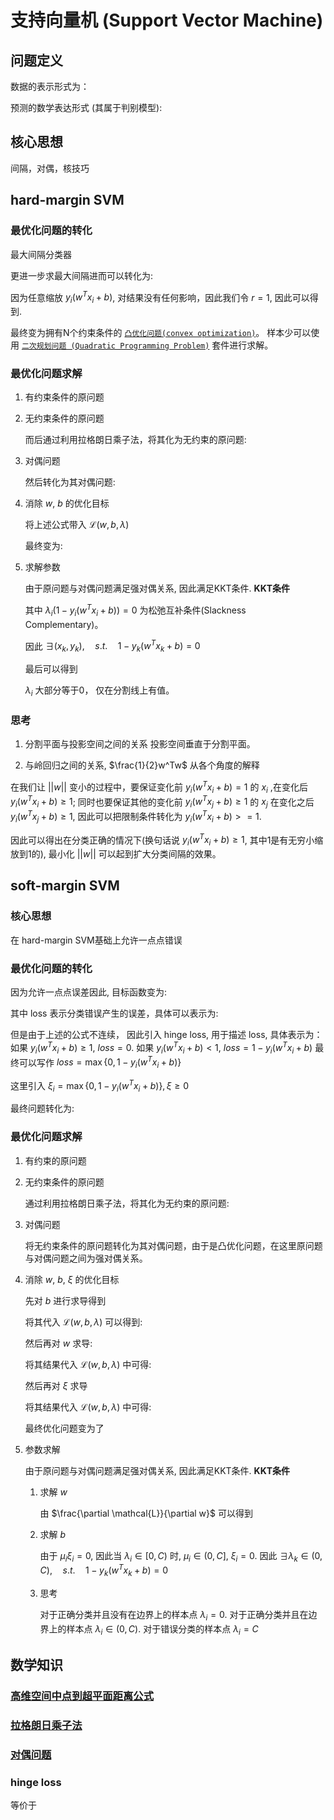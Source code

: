 * 支持向量机 (Support Vector Machine) 
** 问题定义
数据的表示形式为：
\begin{equation}
\label{eq:1}
&\left\{\left(x_{i}, y_{i}\right)\right\}_{i=1}^{N}, x_{i} \in \mathbb{R}^{p}, y_{i} \in\{0,1\}
\end{equation}
预测的数学表达形式 (其属于判别模型):
\begin{equation}
\label{eq:3}
f \left( w \right) = sign \left( w^T x + b \right) 
\end{equation}
** 核心思想
间隔，对偶，核技巧
** hard-margin SVM
*** 最优化问题的转化
最大间隔分类器
\begin{equation}
\label{eq:2}
\begin{align}
&\max margin \left(  w,b \right) \\
&s.t.\quad y_i \left( w^T x_i + b_i \right) >0 \quad for \quad \forall i=1,2,...,N\\
& margin \left( w,b \right) = \min\limits_{w,b,x_i} distance \left( w,b,x_i \right)\\
& \qquad \qquad \qquad= min\limits_{w,b,x_i} \frac{1}{ || w  ||} \left| w^T x_i + b \right|
\end{align}
\end{equation}
更进一步求最大间隔进而可以转化为:
\begin{equation}
\label{eq:6}
\begin{align}
& \max\limits_{w,b} \min \limits_{x_i} \frac{1}{||w||} y_i \left( w^T x_i + b \right) = \max \limits_{w,b} \frac{1}{||w||} \min \limits_{x_i} y_i \left( w^Tx_i + b \right)\\
&s.t. \quad y_i \left( w^Tx_i + b \right)>0 \rightarrow \exists r>0, s.t. \min \limits_{x_i,y_i} y_i \left( w^Tx_i+b \right) = r
\end{align}
\end{equation}
因为任意缩放 $y_i \left( w^Tx_i +b \right)$, 对结果没有任何影响，因此我们令 $r=1$, 因此可以得到.
\begin{equation}
\label{eq:8}
\begin{align}
&\max \limits_{w,b} \frac{1}{||w||} \rightarrow \min \limits_{w,b} \frac{1}{2} w^Tw\\
\\
&s.t.\quad \min y_i \left( w^Tx_i + b \right) = 1 \rightarrow y_{i}\left(w^{T} x_{i}+b\right) \geqslant 1, i=1,2,...,N
\end{align}
\end{equation}
最终变为拥有N个约束条件的 [[file:%E6%9C%80%E4%BC%98%E5%8C%96.org::*~%E5%87%B8%E4%BC%98%E5%8C%96%E9%97%AE%E9%A2%98~][~凸优化问题(convex optimization)~]]。
样本少可以使用 [[file:%E6%9C%80%E4%BC%98%E5%8C%96.org::*~%E4%BA%8C%E6%AC%A1%E8%A7%84%E5%88%92%E9%97%AE%E9%A2%98%20(Quadratic%20Programming%20Problem)~][~二次规划问题 (Quadratic Programming Problem)~]] 套件进行求解。

*** 最优化问题求解
**** 有约束条件的原问题
\begin{equation}
\label{eq:8}
\begin{align}
&\min \limits_{w,b} \frac{1}{2} w^Tw\\
&s.t.\quad y_{i}\left(w^{T} x_{i}+b\right) \geqslant 1 \Leftrightarrow 1-y_{i}\left(w^T x_{i}+b\right) \leqslant 0, \quad i = 1,2,...,N
\end{align}
\end{equation}
**** 无约束条件的原问题
而后通过利用拉格朗日乘子法，将其化为无约束的原问题:
\begin{equation}
\label{eq:11}
L \left( w,b,\lambda \right) = \frac{1}{2} w^T w + \sum\limits_{i=1}^N \lambda_i \left( 1 - y_i \left( w^T x_i + b \right) \right)
\end{equation}
\begin{equation}
\label{eq:12}
\begin{align}
&\min_{w,b} \max_{\lambda} \mathcal{L} \left( w,b,\lambda \right)\\
&s.t. \quad \lambda_i \geqslant 0
\end{align}
\end{equation}

**** 对偶问题
然后转化为其对偶问题:
\begin{equation}
\label{eq:14}
\begin{align}
&\max_{\lambda} \min_{w,b} \mathcal{L} \left( w,b,\lambda \right)\\
&s.t. \quad \lambda_i \geqslant 0
\end{align}
\end{equation}

**** 消除 $w$, $b$ 的优化目标
\begin{equation}
\label{eq:15}
\min_{w,b} \mathcal{L} \left( w,b,\lambda \right)
\end{equation}
\begin{equation}
\label{eq:16}
\begin{align}
\frac{\partial \mathcal{L}}{\partial b} = 0 \rightarrow \sum\limits_{i=1}^N \lambda_i y_i = 0
\end{align}
\end{equation}
将上述公式带入 $\mathcal{L} \left( w, b, \lambda \right)$
\begin{equation}
\label{eq:18}
\begin{align}
\mathcal{L} \left( w,b,\lambda \right) &= \frac{1}{2} w^T w + \sum\limits_{i=1}^N \lambda_i - \sum\limits_{i=1}^N \lambda_i y_i \left( w^T x_i + b \right)\\
&= \frac{1}{2} w^T w + \sum\limits_{i=1}^N \lambda_i - \sum\limits_{i=1}^N \lambda_i y_i w^T x_i + \sum\limits_{i=1}^N \lambda_i y_i b\\
&= \frac{1}{2} w^T w + \sum\limits_{i=1}^N \lambda_i - \sum\limits_{i=1}^N \lambda_i y_i w^T x_i
\end{align}
\end{equation}
\begin{equation}
\label{eq:20}
\frac{\partial \mathcal{L}}{ \partial w} = \frac{1}{2} 2 w - \sum\limits_{i=1}^N \lambda_i y_i x_i = 0 \rightarrow w = \sum\limits_{i=1}^N \lambda_i y_i x_i
\end{equation}
\begin{equation}
\label{eq:21}
\begin{align}
\mathcal{L} \left( w,b,\lambda \right) &= \frac{1}{2} \left( \sum\limits_{i=1}^N \lambda_i y_i x_i \right)^T \left( \sum\limits_{i=1}^N \lambda_i y_i x_i \right) - \sum\limits_{i=1}^N \lambda_i y_i \sum\limits_{j=1}^N (\lambda_j y_j x_j)^T x_i + \sum\limits_{i=1}^N \lambda_i\\
&= -\frac{1}{2} \sum\limits_{i=1}^N \sum\limits_{j=1}^N \lambda_i \lambda_j y_i y_j x_i^T x_j + \sum\limits_{i=1}^N \lambda_{i}
\end{align}
\end{equation}
最终变为:
\begin{equation}
\label{eq:23}
\begin{align}
&\mathcal{L} \left( w,b,\lambda \right) = -\frac{1}{2} \sum\limits_{i=1}^N \sum\limits_{j=1}^N \lambda_i \lambda_j y_i y_j x_i^T x_j + \sum\limits_{i=1}^N \lambda_{i}\\
&s.t. \quad \lambda_i \geqslant 0\\
&\qquad \sum\limits_{i=1}^N \lambda_i y_i = 0
\end{align}
\end{equation}

**** 求解参数
由于原问题与对偶问题满足强对偶关系, 因此满足KKT条件.
 *KKT条件* 
\begin{equation}
\label{eq:25}
\begin{align}
&\frac{\partial \mathcal{L}}{\partial w} = 0, \quad \frac{\partial \mathcal{L}}{\partial b} = 0\\
&\lambda_i \left( 1-y_i \left( w^Tx_i + b \right) \right) = 0\\
&\lambda_i \geq 0\\
&1 - y_i \left( w^T x_i + b \right) \leqslant 0
\end{align}
\end{equation}
其中 $\lambda_i \left( 1 - y_i \left( w^Tx_i + b \right) \right) = 0$ 为松弛互补条件(Slackness Complementary)。

因此 $\exists \left( x_k, y_k \right), \quad s.t. \quad 1-y_k \left( w^T x_k +b \right) = 0$
\begin{equation}
\label{eq:27}
\begin{align}
& y_k \left( w^T x_k + b \right) = 1\\
& y_k^2 \left( w^T x_k + b \right) = y_k \\
& b^{*} = y_k - w^T x_k = y_k - \sum\limits_{i=1}^N \lambda_i y_i x_i^T x_k
\end{align}
\end{equation}

最后可以得到
\begin{equation}
\label{eq:29}
\begin{align}
w^{*} &= \sum\limits_{i=1}^N \lambda_i y_i x_i \\
b^{*} &= y_{k} - \sum\limits_{i=1}^N \lambda_i y_i x_i^T x^k
&= y_k - W^{*T}x_k
\end{align}
\end{equation}

$\lambda_i$ 大部分等于0， 仅在分割线上有值。
*** 思考
1. 分割平面与投影空间之间的关系
  投影空间垂直于分割平面。  
  
2. 与岭回归之间的关系, $\frac{1}{2}w^Tw$ 从各个角度的解释
\begin{equation}
\label{eq:8}
\begin{align}
&\max \limits_{w,b} \frac{1}{||w||} \rightarrow \min \limits_{w,b} \frac{1}{2} w^Tw\\
\\
&s.t.\quad \min y_i \left( w^Tx_i + b \right) = 1 \rightarrow y_{i}\left(w^{T} x_{i}+b\right) \geqslant 1, i=1,2,...,N
\end{align}
\end{equation}
在我们让 $||w||$ 变小的过程中，要保证变化前 $y_i (w^Tx_i + b) = 1$ 的 $x_i$ ,在变化后 $y_i ( w^Tx_i + b ) \geq 1$; 同时也要保证其他的变化前 $y_i (w^Tx_j + b) \geq 1$ 的 $x_j$ 在变化之后 $y_i (w^Tx_j + b) \geq 1$, 因此可以把限制条件转化为 $y_i (w^Tx_i +b)>=1$.

因此可以得出在分类正确的情况下(换句话说 $y_{i} (w^Tx_i+b) \geq 1$, 其中1是有无穷小缩放到1的), 最小化 $||w||$ 可以起到扩大分类间隔的效果。

** soft-margin SVM
*** 核心思想
在 hard-margin SVM基础上允许一点点错误
*** 最优化问题的转化
因为允许一点点误差因此, 目标函数变为:
\begin{equation}
\label{eq:38}
\min \frac{1}{2} w^T w + loss
\end{equation}
其中 loss 表示分类错误产生的误差，具体可以表示为:
\begin{equation}
\label{eq:39}
loss = \sum\limits_{i=1}^N I \left\{ y_i \left( w^T x_i + b \right) \right\}
\end{equation}
但是由于上述的公式不连续， 因此引入 hinge loss, 用于描述 loss, 具体表示为：
如果 $y_i \left( w^T x_i + b \right) \geq 1$, $loss = 0$.
如果 $y_i \left( w^T x_i + b \right) < 1$, $loss = 1 - y_i \left(  w^T x_i + b \right)$
最终可以写作 $loss = \max \left\{ 0, 1-y_i \left( w^Tx_i + b \right) \right\}$

这里引入 $\xi_i = \max \left\{ 0, 1 - y_i \left( w^T x_i + b \right) \right\}, \xi \geq 0$

最终问题转化为:
\begin{equation}
\label{eq:42}
\begin{align}
&\min_{w,b} = \frac{1}{2} w^T w + C \sum\limits_{i=1}^N \xi_i\\
&s.t. \quad y_i \left( w^T x_i + b \right) \geq 1 - \xi_i
\end{align}
\end{equation}
*** 最优化问题求解
**** 有约束的原问题
\begin{equation}
\label{eq:42}
\begin{align}
&\min_{w,b} = \frac{1}{2} w^T w + C \sum\limits_{i=1}^N \xi_i\\
&s.t. \quad y_i \left( w^T x_i + b \right) \geq 1 - \xi_i \rightarrow 1 - \xi_i - y_i \left( w^T x_i + b \right) \leq 0\\
& \qquad \quad \xi_i \geq 0
\end{align}
\end{equation}
**** 无约束条件的原问题
通过利用拉格朗日乘子法，将其化为无约束的原问题:
\begin{equation}
\label{eq:44}
\begin{align}
&L \left( w, b, \lambda \right) = \frac{1}{2} w^T w + C \sum\limits_{i=1}^N \xi_i + \sum\limits_{i=1}^N \lambda_i \left( 1 - \xi_i - y_i \left( w^T x_i + b \right) \right) - \sum\limits_{i=1}^N \mu_i \xi_i \\
&\min_{w,b} \max_{\lambda} L \left( w, b, \lambda \right)\\
&s.t. \quad \lambda_i, \mu_i \geq 0
\end{align}
\end{equation}
**** 对偶问题
将无约束条件的原问题转化为其对偶问题，由于是凸优化问题，在这里原问题与对偶问题之间为强对偶关系。
\begin{equation}
\label{eq:47}
\begin{align}
\label{eq:48}
&\max_{\lambda} \min_{w,b} \mathcal{L} \left( w,b,\lambda \right)\\
&s.t. \quad \lambda_i \geq 0
\end{align}
\end{equation}
**** 消除 $w$, $b$, $\xi$ 的优化目标
\begin{equation}
\label{eq:49}
\begin{align}
\label{eq:50}
&\min_{w,b} \mathcal{L} \left( w, b, \lambda \right)\\
&s.t. \quad \lambda_i \geq 0
\end{align}
\end{equation}
先对 $b$ 进行求导得到
\begin{equation}
\label{eq:53}
\frac{\partial L}{\partial b} = 0 \rightarrow \sum\limits_{i=1}^N \lambda_i y_i = 0
\end{equation}
将其代入 $\mathcal{L} \left( w,b,\lambda  \right)$ 可以得到:
\begin{equation}
\label{eq:51}
\begin{align}
\label{eq:52}
\mathcal{L} \left( w, b, \lambda \right ) &= \frac{1}{2} w^T w + \sum\limits_{i=1}^N \lambda_i \left( 1 - \xi_i \right) - \sum\limits_{i=1}^N \lambda_i y_i w^T x_i - \sum\limits_{i=1}^N \lambda_i y_i b + C \sum\limits_{i=1}^N \xi_i - \sum\limits_{i=1}^N \mu_i \xi_i\\
&= \frac{1}{2} w^T w + \sum\limits_{i=1}^N \lambda_i \left( 1 - \xi_i \right) - \sum\limits_{i=1}^N \lambda_i y_i w^T x_i + C \sum\limits_{i=1}^N \xi_i - \sum\limits_{i=1}^N \mu_i \xi_i
\end{align}
\end{equation}
然后再对 $w$ 求导:
\begin{equation}
\label{eq:54}
\begin{align}
\label{eq:55}
\frac{\partial \mathcal{L}}{\partial w} = \frac{1}{2} 2 w - \sum\limits_{i=1}^N \lambda_i y_i x_i  = 0  \rightarrow w = \sum\limits_{i=1}^N \lambda_i y_{i} x_i
\end{align}
\end{equation}
将其结果代入 $\mathcal{L} \left( w,b,\lambda \right)$ 中可得:
\begin{equation}
\label{eq:56}
\begin{align}
\label{eq:57}
\mathcal{L} \left( w,b,\lambda \right) &= \frac{1}{2} \left( \sum\limits_{i=1}^N \lambda_i y_i x_i \right)^T \left( \sum\limits_{i=1}^N \lambda_i y_i x_i \right) - \sum\limits_{i=1}^N \lambda_i y_i (\sum\limits_{j=1}^N \lambda_j y_j x_{j}) x_i  - \sum\limits_{i=1}^N \left( \lambda_i \left( 1 - \xi_{i} \right) \right) +  C \sum\limits_{i=1}^N \xi_i- \sum\limits_{i=1}^N \mu_i \xi_i\\
&= \frac{1}{2} \sum\limits_{i=1}^N \sum\limits_{j=1}^N \lambda_i \lambda_j y_i y_j x_i x_j - \sum\limits_{i=1}^N \sum\limits_{j=1}^N \lambda_i \lambda_j y_i y_j x_i x_j + \sum\limits_{i=1}^N \lambda_i \left( 1 - \xi_i \right) +  C \sum\limits_{i=1}^N \xi_i- \sum\limits_{i=1}^N \mu_i \xi_i\\
&= - \frac{1}{2} \sum\limits_{i=1}^N \sum\limits_{j=1}^N \lambda_i \lambda_j y_i y_j x_i x_j + \sum\limits_{i=1}^N \lambda_i \left( 1 - \xi_i \right) +  C \sum\limits_{i=1}^N \xi_i - \sum\limits_{i=1}^N \mu_i \xi_i
\end{align}
\end{equation}

然后再对 $\xi$ 求导
\begin{equation}
\label{eq:63}
\frac{\partial \mathcal{L}}{\partial \xi_i} = C - \lambda_i - \mu_{i} = 0 \rightarrow \mu_i = C - \lambda_i
\end{equation}
将其结果代入 $\mathcal{L} \left( w,b,\lambda \right)$ 中可得:
\begin{equation}
\label{eq:64}
\begin{align}
\label{eq:65}
\mathcal{L} \left( w,b,\lambda \right) &= - \frac{1}{2} \sum\limits_{i=1}^N \sum\limits_{j=1}^N \lambda_i \lambda_j y_i y_j x_i x_j + \sum\limits_{i=1}^N \lambda_i \left( 1 - \xi_i \right) +  C \sum\limits_{i=1}^N \xi_i - \sum\limits_{i=1}^N \mu_i \xi_i\\
&=  - \frac{1}{2} \sum\limits_{i=1}^N \sum\limits_{j=1}^N \lambda_i \lambda_j y_i y_j x_i x_j + \sum\limits_{i=1}^N \lambda_i  +  \sum\limits_{i=1}^N (C - \lambda_i -\mu_i) \xi_i \\
&=  - \frac{1}{2} \sum\limits_{i=1}^N \sum\limits_{j=1}^N \lambda_i \lambda_j y_i y_j x_i x_j - \sum\limits_{i=1}^N \lambda_i 
\end{align}
\end{equation}

最终优化问题变为了
\begin{equation}
\label{eq:58}
\begin{align}
\label{eq:59}
&\mathcal{L} \left( w,b,\lambda \right) = - \frac{1}{2} \sum\limits_{i=1}^N \sum\limits_{j=1}^N \lambda_i \lambda_j y_i y_j x_i x_j + \sum\limits_{i=1}^N \lambda_i \\
&s.t. \quad \lambda_i \geq 0, \mu_i \geq 0, C - \lambda_i - \mu_i = 0, \sum\limits_{i=1}^N \lambda_i y_i = 0 \\
& \qquad\rightarrow 0 \leq \lambda_i \leq C, \sum\limits_{i=1}^N \lambda_i y_i = 0\\
\end{align}
\end{equation}

**** 参数求解
由于原问题与对偶问题满足强对偶关系, 因此满足KKT条件.
 *KKT条件*
\begin{equation}
\label{eq:60}
\begin{align}
\label{eq:61}
&\frac{\partial \mathcal{L}}{\partial w} = 0, \quad \frac{\partial \mathcal{L}}{\partial b} = 0\\
&\lambda_i \left( 1 - \xi_i - y_i \left( w^Tx_i + b \right) \right) = 0\\
&\mu_i \xi_i = 0 \\
&\lambda_i, \mu_i, \xi_i \geq 0\\
& 1 - \xi_i - y_i \left( w^T x + b \right)  \leq 0
\end{align}
\end{equation}

***** 求解 $w$
由 $\frac{\partial \mathcal{L}}{\partial w}$ 可以得到
\begin{equation}
\label{eq:66}
\begin{align}
\label{eq:67}
&w = \sum\limits_{i=1}^N \lambda_i y_{i} x_i\\
\end{align}
\end{equation}

***** 求解 $b$
由于 $\mu_i \xi_i = 0$, 因此当 $\lambda_i\in \left[ 0,C \right)$ 时, $\mu_i \in \left( 0, C \right]$, $\xi_i = 0$.
因此 $\exists \lambda_k\in \left ( 0,C \right), \quad s.t. \quad 1-  y_k \left( w^T x_k +b \right) = 0$
\begin{equation}
\label{eq:27}
\begin{align}
& y_k \left( w^T x_k + b \right) = 1\\
& y_k^2 \left( w^T x_k + b \right) = y_k \\
& b^{*} = y_k - w^T x_k = y_k - \sum\limits_{i=1}^N \lambda_i y_i x_i^T x_k
\end{align}
\end{equation}
***** 思考
对于正确分类并且没有在边界上的样本点 $\lambda_i = 0$. 
对于正确分类并且在边界上的样本点 $\lambda_i \in \left( 0,C \right)$.
对于错误分类的样本点 $\lambda_i = C$

** 数学知识
*** [[file:%E6%95%B0%E5%AD%A6%E5%9F%BA%E7%A1%80.org::*%E9%AB%98%E7%BB%B4%E7%A9%BA%E9%97%B4%E4%B8%AD%E7%82%B9%E5%88%B0%E8%B6%85%E5%B9%B3%E9%9D%A2%E8%B7%9D%E7%A6%BB%E5%85%AC%E5%BC%8F][高维空间中点到超平面距离公式]] 
*** [[file:%E6%95%B0%E5%AD%A6%E5%9F%BA%E7%A1%80.org::*~%E6%8B%89%E6%A0%BC%E6%9C%97%E6%97%A5%E4%B9%98%E5%AD%90%E6%B3%95~][拉格朗日乘子法]]
*** [[file:%E6%9C%80%E4%BC%98%E5%8C%96.org::*~%E5%AF%B9%E5%81%B6%E9%97%AE%E9%A2%98~][对偶问题]] 
*** hinge loss
\begin{equation}
\label{eq:40}
loss (z) = \left \{
\begin{array}{l}
0, \quad z \geq 1\\
1 - z, \quad z<1
\end{array}
\end{equation}
等价于 
\begin{equation}
\label{eq:41}
loss \left( z \right) = max \left\{ 0, 1 - z \right\}
\end{equation}

